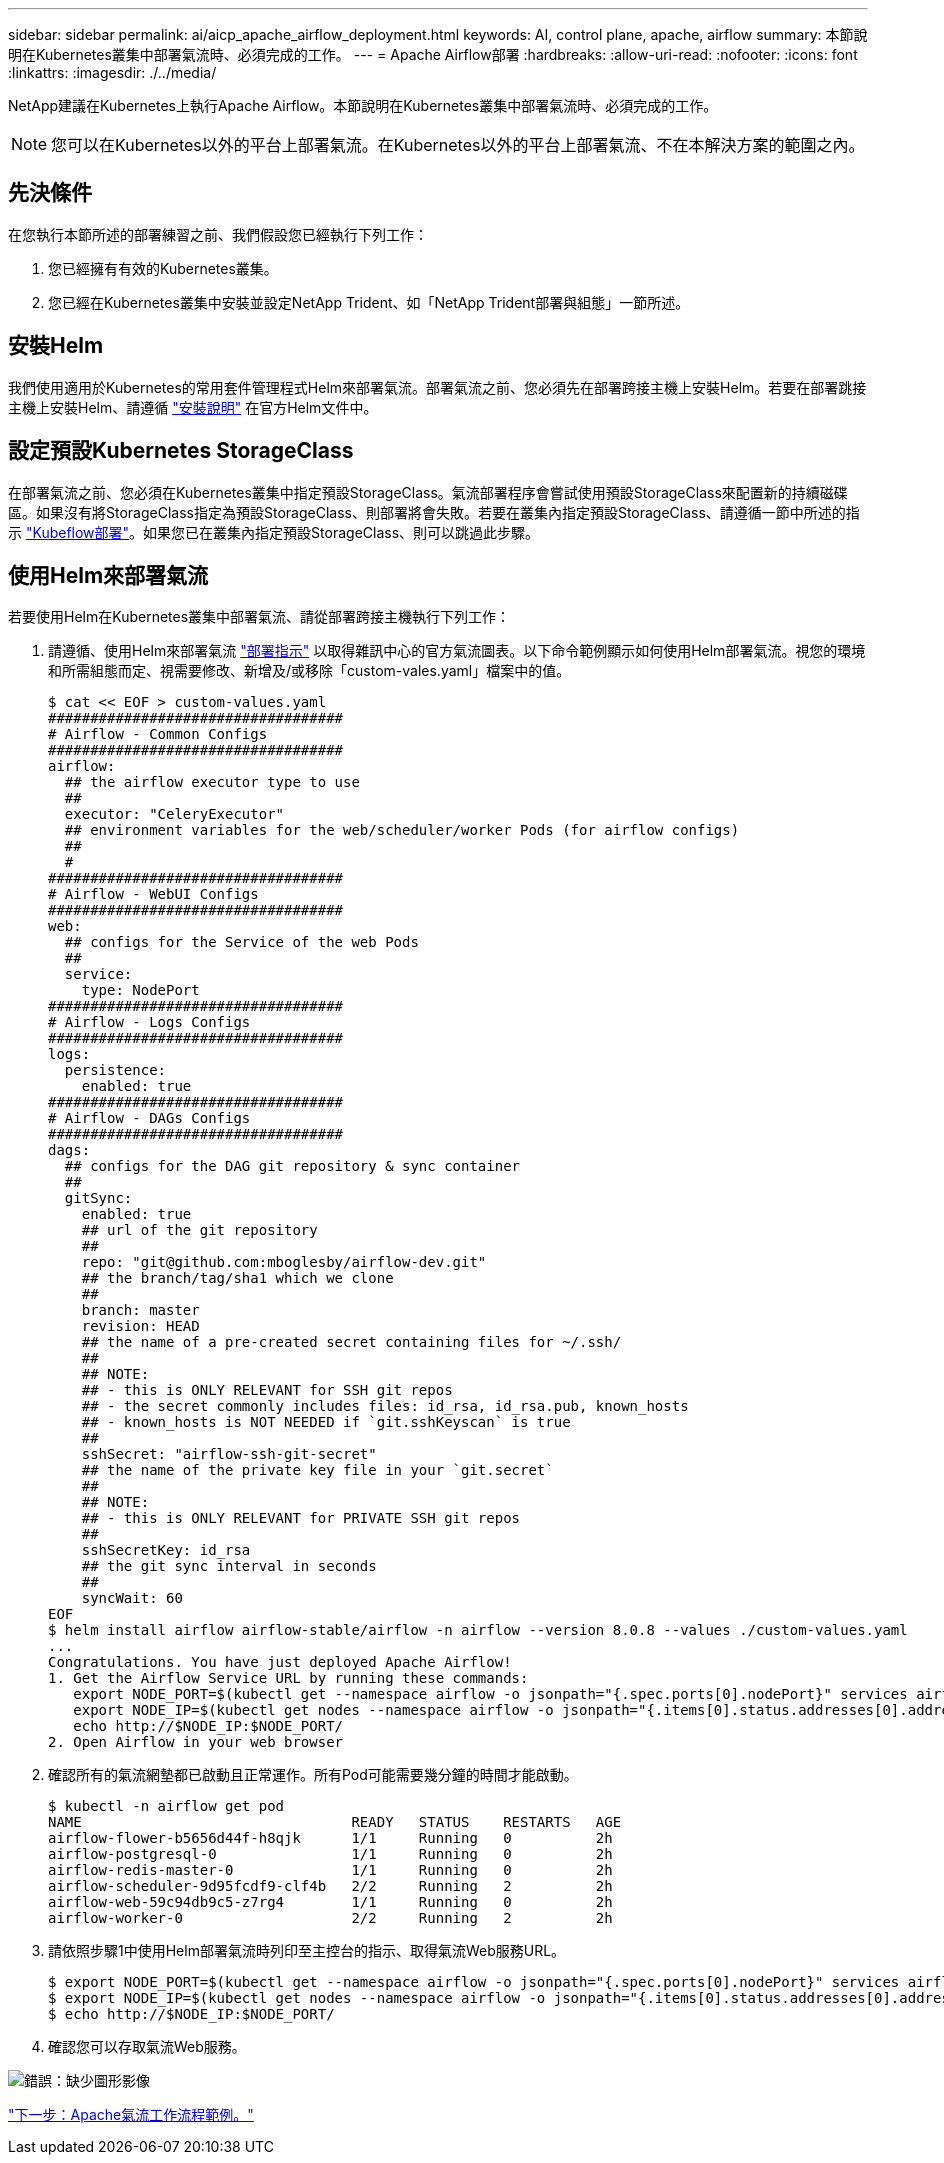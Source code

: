 ---
sidebar: sidebar 
permalink: ai/aicp_apache_airflow_deployment.html 
keywords: AI, control plane, apache, airflow 
summary: 本節說明在Kubernetes叢集中部署氣流時、必須完成的工作。 
---
= Apache Airflow部署
:hardbreaks:
:allow-uri-read: 
:nofooter: 
:icons: font
:linkattrs: 
:imagesdir: ./../media/


[role="lead"]
NetApp建議在Kubernetes上執行Apache Airflow。本節說明在Kubernetes叢集中部署氣流時、必須完成的工作。


NOTE: 您可以在Kubernetes以外的平台上部署氣流。在Kubernetes以外的平台上部署氣流、不在本解決方案的範圍之內。



== 先決條件

在您執行本節所述的部署練習之前、我們假設您已經執行下列工作：

. 您已經擁有有效的Kubernetes叢集。
. 您已經在Kubernetes叢集中安裝並設定NetApp Trident、如「NetApp Trident部署與組態」一節所述。




== 安裝Helm

我們使用適用於Kubernetes的常用套件管理程式Helm來部署氣流。部署氣流之前、您必須先在部署跨接主機上安裝Helm。若要在部署跳接主機上安裝Helm、請遵循 https://helm.sh/docs/intro/install/["安裝說明"^] 在官方Helm文件中。



== 設定預設Kubernetes StorageClass

在部署氣流之前、您必須在Kubernetes叢集中指定預設StorageClass。氣流部署程序會嘗試使用預設StorageClass來配置新的持續磁碟區。如果沒有將StorageClass指定為預設StorageClass、則部署將會失敗。若要在叢集內指定預設StorageClass、請遵循一節中所述的指示 link:aicp_kubeflow_deployment_overview.html["Kubeflow部署"]。如果您已在叢集內指定預設StorageClass、則可以跳過此步驟。



== 使用Helm來部署氣流

若要使用Helm在Kubernetes叢集中部署氣流、請從部署跨接主機執行下列工作：

. 請遵循、使用Helm來部署氣流 https://artifacthub.io/packages/helm/airflow-helm/airflow["部署指示"^] 以取得雜訊中心的官方氣流圖表。以下命令範例顯示如何使用Helm部署氣流。視您的環境和所需組態而定、視需要修改、新增及/或移除「custom-vales.yaml」檔案中的值。
+
....
$ cat << EOF > custom-values.yaml
###################################
# Airflow - Common Configs
###################################
airflow:
  ## the airflow executor type to use
  ##
  executor: "CeleryExecutor"
  ## environment variables for the web/scheduler/worker Pods (for airflow configs)
  ##
  #
###################################
# Airflow - WebUI Configs
###################################
web:
  ## configs for the Service of the web Pods
  ##
  service:
    type: NodePort
###################################
# Airflow - Logs Configs
###################################
logs:
  persistence:
    enabled: true
###################################
# Airflow - DAGs Configs
###################################
dags:
  ## configs for the DAG git repository & sync container
  ##
  gitSync:
    enabled: true
    ## url of the git repository
    ##
    repo: "git@github.com:mboglesby/airflow-dev.git"
    ## the branch/tag/sha1 which we clone
    ##
    branch: master
    revision: HEAD
    ## the name of a pre-created secret containing files for ~/.ssh/
    ##
    ## NOTE:
    ## - this is ONLY RELEVANT for SSH git repos
    ## - the secret commonly includes files: id_rsa, id_rsa.pub, known_hosts
    ## - known_hosts is NOT NEEDED if `git.sshKeyscan` is true
    ##
    sshSecret: "airflow-ssh-git-secret"
    ## the name of the private key file in your `git.secret`
    ##
    ## NOTE:
    ## - this is ONLY RELEVANT for PRIVATE SSH git repos
    ##
    sshSecretKey: id_rsa
    ## the git sync interval in seconds
    ##
    syncWait: 60
EOF
$ helm install airflow airflow-stable/airflow -n airflow --version 8.0.8 --values ./custom-values.yaml
...
Congratulations. You have just deployed Apache Airflow!
1. Get the Airflow Service URL by running these commands:
   export NODE_PORT=$(kubectl get --namespace airflow -o jsonpath="{.spec.ports[0].nodePort}" services airflow-web)
   export NODE_IP=$(kubectl get nodes --namespace airflow -o jsonpath="{.items[0].status.addresses[0].address}")
   echo http://$NODE_IP:$NODE_PORT/
2. Open Airflow in your web browser
....
. 確認所有的氣流網墊都已啟動且正常運作。所有Pod可能需要幾分鐘的時間才能啟動。
+
....
$ kubectl -n airflow get pod
NAME                                READY   STATUS    RESTARTS   AGE
airflow-flower-b5656d44f-h8qjk      1/1     Running   0          2h
airflow-postgresql-0                1/1     Running   0          2h
airflow-redis-master-0              1/1     Running   0          2h
airflow-scheduler-9d95fcdf9-clf4b   2/2     Running   2          2h
airflow-web-59c94db9c5-z7rg4        1/1     Running   0          2h
airflow-worker-0                    2/2     Running   2          2h
....
. 請依照步驟1中使用Helm部署氣流時列印至主控台的指示、取得氣流Web服務URL。
+
....
$ export NODE_PORT=$(kubectl get --namespace airflow -o jsonpath="{.spec.ports[0].nodePort}" services airflow-web)
$ export NODE_IP=$(kubectl get nodes --namespace airflow -o jsonpath="{.items[0].status.addresses[0].address}")
$ echo http://$NODE_IP:$NODE_PORT/
....
. 確認您可以存取氣流Web服務。


image:aicp_imageaa1.png["錯誤：缺少圖形影像"]

link:aicp_example_apache_airflow_workflows_overview.html["下一步：Apache氣流工作流程範例。"]
